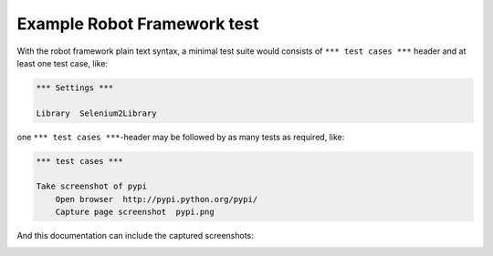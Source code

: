 Example Robot Framework test
============================

With the robot framework plain text syntax, a minimal test suite
would consists of ``*** test cases ***`` header and at least
one test case, like:

.. code:: robotframework

   *** Settings ***

   Library  Selenium2Library

one ``*** test cases ***``-header may be followed by as many
tests as required, like:

.. code:: robotframework

   *** test cases ***

   Take screenshot of pypi
       Open browser  http://pypi.python.org/pypi/
       Capture page screenshot  pypi.png

And this documentation can include the captured screenshots:

.. image:: pypi.png
